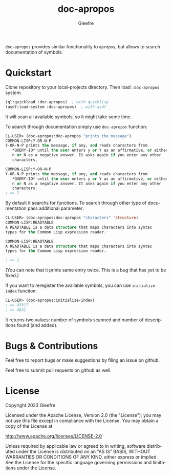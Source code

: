 #+title: doc-apropos
#+author: Gleefre
#+email: varedif.a.s@gmail.com

#+language: en
#+options: toc:nil

=doc-apropos= provides similar functionality to ~apropos~, but allows to search documentation of symbols.

* Quickstart
  Clone repository to your local-projects directory. Then load ~:doc-apropos~ system.
  #+BEGIN_SRC lisp
  (ql:quickload :doc-apropos)  ; with quicklisp
  (asdf:load-system :doc-apropos)  ; with asdf
  #+END_SRC
  It will scan all available symbols, so it might take some time.

  To search through documentation simply use ~doc-apropos~ function:
  #+BEGIN_SRC lisp
  CL-USER> (doc-apropos:doc-apropos "prints the message")
  COMMON-LISP:Y-OR-N-P
  Y-OR-N-P prints the message, if any, and reads characters from
     *QUERY-IO* until the user enters y or Y as an affirmative, or either
     n or N as a negative answer. It asks again if you enter any other
     characters.

  COMMON-LISP:Y-OR-N-P
  Y-OR-N-P prints the message, if any, and reads characters from
     *QUERY-IO* until the user enters y or Y as an affirmative, or either
     n or N as a negative answer. It asks again if you enter any other
     characters.
  ; => 2
  #+END_SRC

  By default it searchs for functions.
  To search through other type of documentation pass additional parameter:
  #+BEGIN_SRC lisp
  CL-USER> (doc-apropos:doc-apropos "characters" 'structure)
  COMMON-LISP:READTABLE
  A READTABLE is a data structure that maps characters into syntax
  types for the Common Lisp expression reader.

  COMMON-LISP:READTABLE
  A READTABLE is a data structure that maps characters into syntax
  types for the Common Lisp expression reader.

  ; => 2
  #+END_SRC

  (You can note that it prints same entry twice.
  This is a bug that has yet to be fixed.)

  If you want to reregister the available symbols, you can use ~initialize-index~ function:
  #+BEGIN_SRC lisp
  CL-USER> (doc-apropos:initialize-index)
  ; => 43317
  ; => 4831
  #+END_SRC
  It returns two values: number of symbols scanned and number of descriptions found (and added).
* Bugs & Contributions
  Feel free to report bugs or make suggestions by filing an issue on github.

  Feel free to submit pull requests on github as well.
* License
  Copyright 2023 Gleefre

  Licensed under the Apache License, Version 2.0 (the "License");
  you may not use this file except in compliance with the License.
  You may obtain a copy of the License at

      http://www.apache.org/licenses/LICENSE-2.0

  Unless required by applicable law or agreed to in writing, software
  distributed under the License is distributed on an "AS IS" BASIS,
  WITHOUT WARRANTIES OR CONDITIONS OF ANY KIND, either express or implied.
  See the License for the specific language governing permissions and
  limitations under the License.
